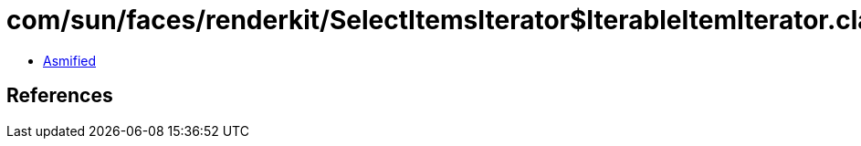= com/sun/faces/renderkit/SelectItemsIterator$IterableItemIterator.class

 - link:SelectItemsIterator$IterableItemIterator-asmified.java[Asmified]

== References

